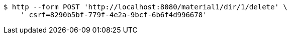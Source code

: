 [source,bash]
----
$ http --form POST 'http://localhost:8080/material1/dir/1/delete' \
    '_csrf=8290b5bf-779f-4e2a-9bcf-6b6f4d996678'
----